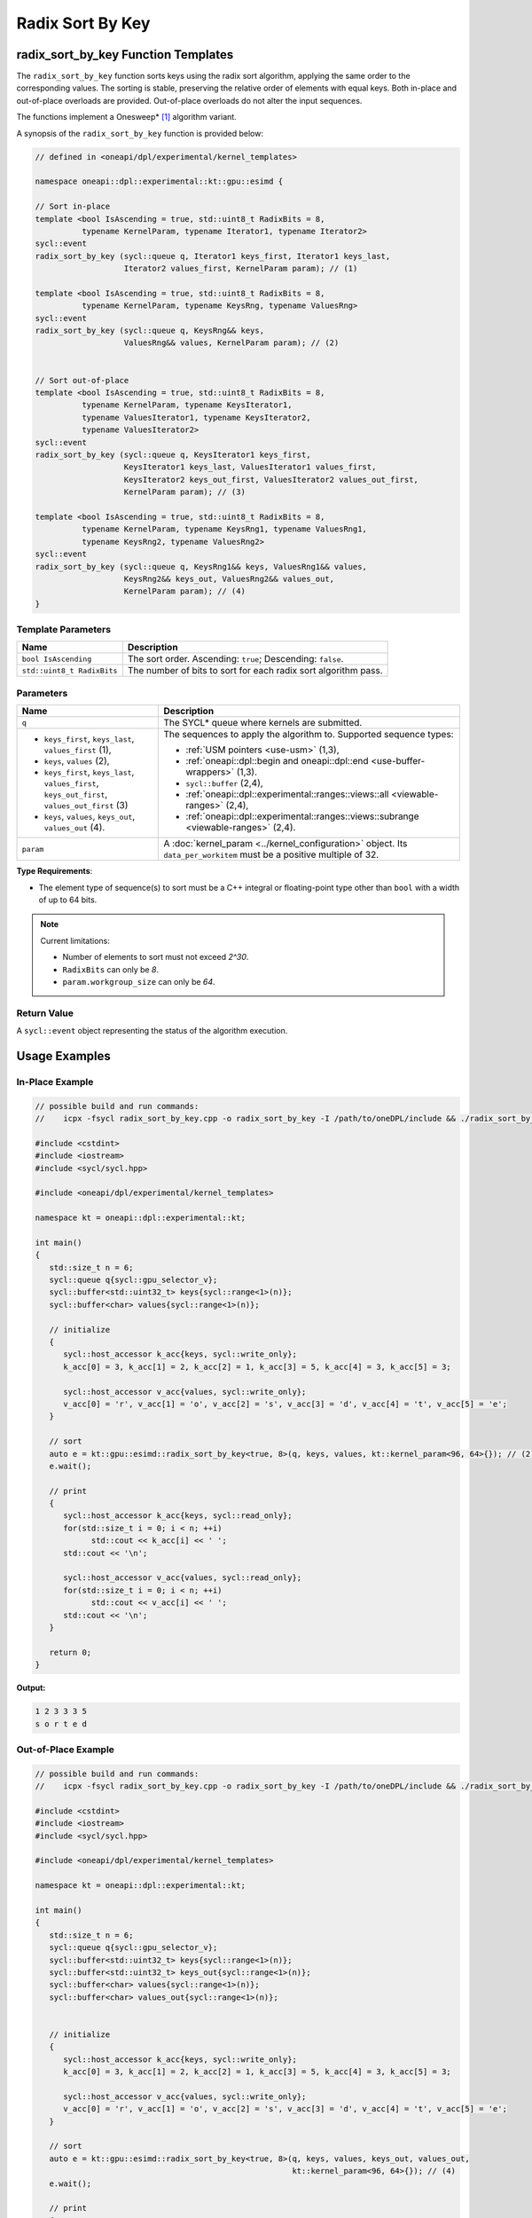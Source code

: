 Radix Sort By Key
#################

------------------------------------
radix_sort_by_key Function Templates
------------------------------------

The ``radix_sort_by_key`` function sorts keys using the radix sort algorithm, applying the same order to the corresponding values.
The sorting is stable, preserving the relative order of elements with equal keys.
Both in-place and out-of-place overloads are provided. Out-of-place overloads do not alter the input sequences.

The functions implement a Onesweep* [#fnote1]_ algorithm variant.

A synopsis of the ``radix_sort_by_key`` function is provided below:

.. code:: cpp

   // defined in <oneapi/dpl/experimental/kernel_templates>

   namespace oneapi::dpl::experimental::kt::gpu::esimd {

   // Sort in-place
   template <bool IsAscending = true, std::uint8_t RadixBits = 8,
             typename KernelParam, typename Iterator1, typename Iterator2>
   sycl::event
   radix_sort_by_key (sycl::queue q, Iterator1 keys_first, Iterator1 keys_last,
                      Iterator2 values_first, KernelParam param); // (1)

   template <bool IsAscending = true, std::uint8_t RadixBits = 8,
             typename KernelParam, typename KeysRng, typename ValuesRng>
   sycl::event
   radix_sort_by_key (sycl::queue q, KeysRng&& keys,
                      ValuesRng&& values, KernelParam param); // (2)


   // Sort out-of-place
   template <bool IsAscending = true, std::uint8_t RadixBits = 8,
             typename KernelParam, typename KeysIterator1,
             typename ValuesIterator1, typename KeysIterator2,
             typename ValuesIterator2>
   sycl::event
   radix_sort_by_key (sycl::queue q, KeysIterator1 keys_first,
                      KeysIterator1 keys_last, ValuesIterator1 values_first,
                      KeysIterator2 keys_out_first, ValuesIterator2 values_out_first,
                      KernelParam param); // (3)

   template <bool IsAscending = true, std::uint8_t RadixBits = 8,
             typename KernelParam, typename KeysRng1, typename ValuesRng1,
             typename KeysRng2, typename ValuesRng2>
   sycl::event
   radix_sort_by_key (sycl::queue q, KeysRng1&& keys, ValuesRng1&& values,
                      KeysRng2&& keys_out, ValuesRng2&& values_out,
                      KernelParam param); // (4)
   }


Template Parameters
--------------------

+-----------------------------+---------------------------------------------------------------------------------------+
| Name                        | Description                                                                           |
+=============================+=======================================================================================+
| ``bool IsAscending``        | The sort order. Ascending: ``true``; Descending: ``false``.                           |
+-----------------------------+---------------------------------------------------------------------------------------+
| ``std::uint8_t RadixBits``  | The number of bits to sort for each radix sort algorithm pass.                        |
+-----------------------------+---------------------------------------------------------------------------------------+


Parameters
----------

+-----------------------------------------------+---------------------------------------------------------------------+
| Name                                          | Description                                                         |
+===============================================+=====================================================================+
| ``q``                                         | The SYCL* queue where kernels are submitted.                        |
+-----------------------------------------------+---------------------------------------------------------------------+
|                                               |                                                                     |
|                                               | The sequences to apply the algorithm to.                            |
| - ``keys_first``, ``keys_last``,              | Supported sequence types:                                           |
|   ``values_first`` (1),                       |                                                                     |
| - ``keys``, ``values`` (2),                   | - :ref:`USM pointers <use-usm>` (1,3),                              |
| - ``keys_first``, ``keys_last``,              | - :ref:`oneapi::dpl::begin and oneapi::dpl::end                     |
|   ``values_first``, ``keys_out_first``,       |   <use-buffer-wrappers>` (1,3).                                     |
|   ``values_out_first`` (3)                    | - ``sycl::buffer`` (2,4),                                           |
| - ``keys``, ``values``,                       | - :ref:`oneapi::dpl::experimental::ranges::views::all               |
|   ``keys_out``, ``values_out`` (4).           |   <viewable-ranges>` (2,4),                                         |
|                                               | - :ref:`oneapi::dpl::experimental::ranges::views::subrange          |
|                                               |   <viewable-ranges>` (2,4).                                         |
|                                               |                                                                     |
|                                               |                                                                     |
|                                               |                                                                     |
+-----------------------------------------------+---------------------------------------------------------------------+
| ``param``                                     | A :doc:`kernel_param <../kernel_configuration>` object.             |
|                                               | Its ``data_per_workitem`` must be a positive multiple of 32.        |
|                                               |                                                                     |
|                                               |                                                                     |
+-----------------------------------------------+---------------------------------------------------------------------+


**Type Requirements**:

- The element type of sequence(s) to sort must be a C++ integral or floating-point type
  other than ``bool`` with a width of up to 64 bits.

.. note::

   Current limitations:

   - Number of elements to sort must not exceed `2^30`.
   - ``RadixBits`` can only be `8`.
   - ``param.workgroup_size`` can only be `64`.

Return Value
------------

A ``sycl::event`` object representing the status of the algorithm execution.

--------------
Usage Examples
--------------


In-Place Example
----------------

.. code:: cpp

   // possible build and run commands:
   //    icpx -fsycl radix_sort_by_key.cpp -o radix_sort_by_key -I /path/to/oneDPL/include && ./radix_sort_by_key

   #include <cstdint>
   #include <iostream>
   #include <sycl/sycl.hpp>

   #include <oneapi/dpl/experimental/kernel_templates>

   namespace kt = oneapi::dpl::experimental::kt;

   int main()
   {
      std::size_t n = 6;
      sycl::queue q{sycl::gpu_selector_v};
      sycl::buffer<std::uint32_t> keys{sycl::range<1>(n)};
      sycl::buffer<char> values{sycl::range<1>(n)};

      // initialize
      {
         sycl::host_accessor k_acc{keys, sycl::write_only};
         k_acc[0] = 3, k_acc[1] = 2, k_acc[2] = 1, k_acc[3] = 5, k_acc[4] = 3, k_acc[5] = 3;

         sycl::host_accessor v_acc{values, sycl::write_only};
         v_acc[0] = 'r', v_acc[1] = 'o', v_acc[2] = 's', v_acc[3] = 'd', v_acc[4] = 't', v_acc[5] = 'e';
      }

      // sort
      auto e = kt::gpu::esimd::radix_sort_by_key<true, 8>(q, keys, values, kt::kernel_param<96, 64>{}); // (2)
      e.wait();

      // print
      {
         sycl::host_accessor k_acc{keys, sycl::read_only};
         for(std::size_t i = 0; i < n; ++i)
               std::cout << k_acc[i] << ' ';
         std::cout << '\n';

         sycl::host_accessor v_acc{values, sycl::read_only};
         for(std::size_t i = 0; i < n; ++i)
               std::cout << v_acc[i] << ' ';
         std::cout << '\n';
      }

      return 0;
   }

**Output:**

.. code:: none

   1 2 3 3 3 5
   s o r t e d

Out-of-Place Example
--------------------

.. code:: cpp

   // possible build and run commands:
   //    icpx -fsycl radix_sort_by_key.cpp -o radix_sort_by_key -I /path/to/oneDPL/include && ./radix_sort_by_key

   #include <cstdint>
   #include <iostream>
   #include <sycl/sycl.hpp>

   #include <oneapi/dpl/experimental/kernel_templates>

   namespace kt = oneapi::dpl::experimental::kt;

   int main()
   {
      std::size_t n = 6;
      sycl::queue q{sycl::gpu_selector_v};
      sycl::buffer<std::uint32_t> keys{sycl::range<1>(n)};
      sycl::buffer<std::uint32_t> keys_out{sycl::range<1>(n)};
      sycl::buffer<char> values{sycl::range<1>(n)};
      sycl::buffer<char> values_out{sycl::range<1>(n)};


      // initialize
      {
         sycl::host_accessor k_acc{keys, sycl::write_only};
         k_acc[0] = 3, k_acc[1] = 2, k_acc[2] = 1, k_acc[3] = 5, k_acc[4] = 3, k_acc[5] = 3;

         sycl::host_accessor v_acc{values, sycl::write_only};
         v_acc[0] = 'r', v_acc[1] = 'o', v_acc[2] = 's', v_acc[3] = 'd', v_acc[4] = 't', v_acc[5] = 'e';
      }

      // sort
      auto e = kt::gpu::esimd::radix_sort_by_key<true, 8>(q, keys, values, keys_out, values_out,
                                                          kt::kernel_param<96, 64>{}); // (4)
      e.wait();

      // print
      {
         sycl::host_accessor k_acc{keys, sycl::read_only};
         for(std::size_t i = 0; i < n; ++i)
               std::cout << k_acc[i] << ' ';
         std::cout << '\n';

         sycl::host_accessor v_acc{values, sycl::read_only};
         for(std::size_t i = 0; i < n; ++i)
               std::cout << v_acc[i] << ' ';
         std::cout << "\n\n";
         
         sycl::host_accessor k_out_acc{keys_out, sycl::read_only};
         for(std::size_t i = 0; i < n; ++i)
               std::cout << k_out_acc[i] << ' ';
         std::cout << '\n';

         sycl::host_accessor v_out_acc{values_out, sycl::read_only};
         for(std::size_t i = 0; i < n; ++i)
               std::cout << v_out_acc[i] << ' ';
         std::cout << '\n';
      }

      return 0;
   }

**Output:**

.. code:: none

   3 2 1 5 3 3
   r o s d t e

   1 2 3 3 3 5
   s o r t e d


.. _radix-sort-by-key-memory-requirements:

-------------------
Memory Requirements
-------------------

The algorithm uses global and local device memory (see `SYCL 2020 Specification
<https://registry.khronos.org/SYCL/specs/sycl-2020/html/sycl-2020.html#_sycl_device_memory_model>`_)
for intermediate data storage. For the algorithm to operate correctly, there must be enough memory on the device.
It throws a ``std::bad_alloc`` exception if there is not enough global device memory.
The behavior is undefined if there is not enough local memory.
The amount of memory that is required depends on input data and configuration parameters, as described below.

Global Memory Requirements
--------------------------

Global memory is used for copying the input sequence(s) and storing internal data such as radix value counters.
The used amount depends on many parameters; below is an upper bound approximation:

   N\ :sub:`keys` + N\ :sub:`values` + C * N\ :sub:`keys`

where the sequence with keys takes N\ :sub:`keys` space, the sequence with values takes N\ :sub:`values` space,
and the additional space is C * N\ :sub:`keys`.

The value of `C` depends on ``param.data_per_workitem``, ``param.workgroup_size``, and ``RadixBits``.
For ``param.data_per_workitem`` set to `32`, ``param.workgroup_size`` to `64`, and ``RadixBits`` to `8`,
`C` approximately equals to `1`.
Incrementing ``RadixBits`` increases `C` up to twice, while doubling either
``param.data_per_workitem`` or ``param.workgroup_size`` leads to a halving of `C`.

..
   The estimation above is not very precise and it seems it is not necessary for the global memory.
   The C coefficient base is actually 0.53 instead of 1.
   An increment of RadixBits multiplies C by the factor of ~1.5 on average.

   Additionally, C exceeds 1 for radix_sort_by_key,
   when N is small and the global histogram takes more space than the sequences.
   This space is small, single WG implementation will be added, therefore this is neglected.

Local Memory Requirements
-------------------------

Local memory is used for reordering key-value pairs within a work-group,
and for storing internal data such as radix value counters.
The used amount depends on many parameters; below is an upper bound approximation:

   N\ :sub:`keys_per_workgroup` + N\ :sub:`values_per_workgroup` + C

where N\ :sub:`keys_per_workgroup` and N\ :sub:`values_per_workgroup` are the amounts of memory
to store keys and values, respectively. `C` is some additional space for storing internal data.

N\ :sub:`keys_per_workgroup` equals to ``sizeof(key_type) * param.data_per_workitem * param.workgroup_size``,
N\ :sub:`values_per_workgroup` equals to ``sizeof(value_type) * param.data_per_workitem * param.workgroup_size``,
`C` does not exceed `4KB`.

..
   C as 4KB stands on these points:
   1) Extra space is needed to store a histogram to distribute keys. It's size is 4 * (2^RadixBits).
   The estimation is correct for RadixBits 9 (2KB) and smaller. Support of larger RadixBits is not expected.
   1) N_keys + N_values is rounded up at 2KB border (temporarily as a workaround for a GPU driver bug).

..
   The estimation assumes that reordering keys/pairs takes more space than ranking keys.
   The ranking takes approximatelly "2 * workgroup_size * (2^RadixBits)" bytes.
   It suprpasses Intel Data Center GPU Max SLM capacity in only marginal cases,
   e.g., when RadixBits is 10 and workgroup_size is 64, or when RadixBits is 9 and workgroup_size is 128.
   It is ignored as an unrealistic case.

-----------------------------------------
Recommended Settings for Best Performance
-----------------------------------------

The general advice is to choose kernel parameters based on performance measurements and profiling information.
The initial configuration may be selected according to these high-level guidelines:

..
   TODO: add this part when param.workgroup_size supports more than one value:
   Increasing ``param.data_per_workitem`` should usually be preferred to increasing ``param.workgroup_size``,
   to avoid extra synchronization overhead within a work-group.

- When the number of elements to sort ``N`` is less than 1M, utilizing all available
  compute cores is key for better performance. Allow creating enough work chunks to feed all
  X\ :sup:`e`-cores [#fnote2]_ on a GPU: ``param.data_per_workitem * param.workgroup_size ≈ N / xe_core_count``.

- When the number of elements to sort is large (more than ~1M), maximizing the number of elements
  processed by a work-group, which equals to ``param.data_per_workitem * param.workgroup_size``,
  reduces synchronization overheads between work-groups and usually benefits the overall performance.

.. warning::

   Avoid setting too large ``param.data_per_workitem`` and ``param.workgroup_size`` values.
   Make sure that :ref:`Memory requirements <radix-sort-by-key-memory-requirements>` are satisfied.

.. note::

   ``param.data_per_workitem`` is the only available parameter to tune the performance,
   since ``param.workgroup_size`` currently supports only one value (`64`).


.. [#fnote1] Andy Adinets and Duane Merrill (2022). Onesweep: A Faster Least Significant Digit Radix Sort for GPUs. Retrieved from https://arxiv.org/abs/2206.01784.
.. [#fnote2] The X\ :sup:`e`-core term is described in the `oneAPI GPU Optimization Guide
   <https://www.intel.com/content/www/us/en/docs/oneapi/optimization-guide-gpu/2024-0/intel-xe-gpu-architecture.html#XE-CORE>`_.
   Check the number of cores in the device specification, such as `Intel® Data Center GPU Max specification
   <https://www.intel.com/content/www/us/en/products/details/discrete-gpus/data-center-gpu/max-series/products.html>`_.
